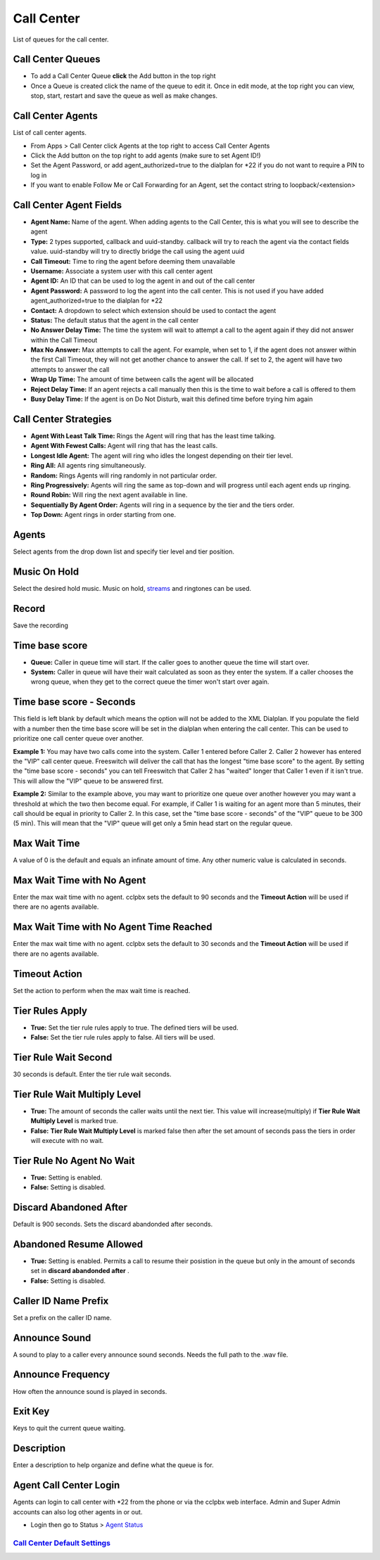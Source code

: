 ############
Call Center
############

List of queues for the call center.


.. image:: ../_static/images/cclpbx_call_center1.jpg
        :scale: 85%

Call Center Queues
=====================


.. image:: ../_static/images/cclpbx_call_center_queue.jpg
        :scale: 85%

*  To add a Call Center Queue **click** the Add button in the top right


*  Once a Queue is created click the name of the queue to edit it. Once in edit mode, at the top right you can view, stop, start, restart and save the queue as well as make changes.

Call Center Agents
====================

List of call center agents.


.. image:: ../_static/images/cclpbx_call_center_agents.jpg
        :scale: 85%


*  From Apps > Call Center click Agents at the top right to access Call Center Agents
*  Click the Add button on the top right to add agents (make sure to set Agent ID!)
*  Set the Agent Password, or add agent_authorized=true to the dialplan for *22 if you do not want to require a PIN to log in
*  If you want to enable Follow Me or Call Forwarding for an Agent, set the contact string to loopback/<extension>

Call Center Agent Fields
=========================

* **Agent Name:**  Name of the agent. When adding agents to the Call Center, this is what you will see to describe the agent
* **Type:**  2 types supported, callback and uuid-standby. callback will try to reach the agent via the contact fields value. uuid-standby will try to directly bridge the call using the agent uuid
* **Call Timeout:** Time to ring the agent before deeming them unavailable
* **Username:**  Associate a system user with this call center agent
* **Agent ID:**  An ID that can be used to log the agent in and out of the call center
* **Agent Password:** A password to log the agent into the call center. This is not used if you have added agent_authorized=true to the dialplan for *22
* **Contact:**  A dropdown to select which extension should be used to contact the agent
* **Status:**  The default status that the agent in the call center
* **No Answer Delay Time:** The time the system will wait to attempt a call to the agent again if they did not answer within the Call Timeout
* **Max No Answer:**  Max attempts to call the agent. For example, when set to 1, if the agent does not answer within the first Call Timeout, they will not get another chance to answer the call. If set to 2, the agent will have two attempts to answer the call
* **Wrap Up Time:**  The amount of time between calls the agent will be allocated
* **Reject Delay Time:**  If an agent rejects a call manually then this is the time to wait before a call is offered to them
* **Busy Delay Time:**  If the agent is on Do Not Disturb, wait this defined time before trying him again


Call Center Strategies
=========================

.. image:: ../_static/images/applications/call_center/cclpbx_call_center_strategy.jpg
        :scale: 85%


* **Agent With Least Talk Time:**  Rings the Agent will ring that has the least time talking.
* **Agent With Fewest Calls:**  Agent will ring that has the least calls.
* **Longest Idle Agent:**  The agent will ring who idles the longest depending on their tier level.
* **Ring All:**  All agents ring simultaneously.
* **Random:**  Rings Agents will ring randomly in not particular order.
* **Ring Progressively:**  Agents will ring the same as top-down and will progress until each agent ends up ringing.
* **Round Robin:**  Will ring the next agent available in line.
* **Sequentially By Agent Order:**  Agents will ring in a sequence by the tier and the tiers order.
* **Top Down:**  Agent rings in order starting from one.

Agents
=========

Select agents from the drop down list and specify tier level and tier position.

Music On Hold
==============

Select the desired hold music. Music on hold, `streams`_ and ringtones can be used.

Record
========

Save the recording

Time base score
=================

* **Queue:** Caller in queue time will start.  If the caller goes to another queue the time will start over.
* **System:** Caller in queue will have their wait calculated as soon as they enter the system.  If a caller chooses the wrong queue, when they get to the correct queue the timer won't start over again.

Time base score - Seconds
=================

This field is left blank by default which means the option will not be added to the XML Dialplan. If you populate the field with a number then the time base score will be set in the dialplan when entering the call center. This can be used to prioritize one call center queue over another.

**Example 1:** You may have two calls come into the system. Caller 1 entered before Caller 2. Caller 2 however has entered the "VIP" call center queue. Freeswitch will deliver the call that has the longest "time base score" to the agent. By setting the "time base score - seconds" you can tell Freeswitch that Caller 2 has "waited" longer that Caller 1 even if it isn't true. This will allow the "VIP" queue to be answered first. 

**Example 2:** Similar to the example above, you may want to prioritize one queue over another however you may want a threshold at which the two then become equal. For example, if Caller 1 is waiting for an agent more than 5 minutes, their call should be equal in priority to Caller 2. In this case, set the "time base score - seconds" of the "VIP" queue to be 300 (5 min). This will mean that the "VIP" queue will get only a 5min head start on the regular queue.

Max Wait Time
==============

A value of 0 is the default and equals an infinate amount of time.  Any other numeric value is calculated in seconds.

Max Wait Time with No Agent
============================

Enter the max wait time with no agent. cclpbx sets the default to 90 seconds and the **Timeout Action** will be used if there are no agents available.

Max Wait Time with No Agent Time Reached
=========================================

Enter the max wait time with no agent. cclpbx sets the default to 30 seconds and the **Timeout Action** will be used if there are no agents available.

Timeout Action
===============

Set the action to perform when the max wait time is reached.

Tier Rules Apply
=================

* **True:** Set the tier rule rules apply to true.  The defined tiers will be used.
* **False:** Set the tier rule rules apply to false.  All tiers will be used.

Tier Rule Wait Second
======================

30 seconds is default. Enter the tier rule wait seconds.

Tier Rule Wait Multiply Level
===============================

* **True:** The amount of seconds the caller waits until the next tier.  This value will increase(multiply) if **Tier Rule Wait Multiply Level** is marked true.
* **False:** **Tier Rule Wait Multiply Level** is marked false then after the set amount of seconds pass the tiers in order will execute with no wait.

Tier Rule No Agent No Wait
===========================

* **True:** Setting is enabled.
* **False:** Setting is disabled.

Discard Abandoned After
========================
Default is 900 seconds. Sets the discard abandonded after seconds.

Abandoned Resume Allowed
=========================

* **True:** Setting is enabled.  Permits a call to resume their posistion in the queue but only in the amount of seconds set in **discard abandonded after** .
* **False:** Setting is disabled.

Caller ID Name Prefix
=======================

Set a prefix on the caller ID name.

Announce Sound
===============

A sound to play to a caller every announce sound seconds.  Needs the full path to the .wav file.

Announce Frequency
===================

How often the announce sound is played in seconds.

Exit Key
==========

Keys to quit the current queue waiting.

Description
============

Enter a description to help organize and define what the queue is for.

Agent Call Center Login
==================

Agents can login to call center with *22 from the phone or via the cclpbx web interface. Admin and Super Admin accounts can also log other agents in or out.

*  Login then go to Status > `Agent Status`_


`Call Center Default Settings`_
---------------------------------------




.. _Call Center Default Settings: /en/latest/advanced/default_settings.html#id3
.. _Agent Status: http://docs.cclpbx.com/en/latest/status/agent_status.html
.. _streams: http://docs.cclpbx.com/en/latest/applications/streams.html
